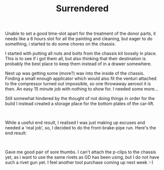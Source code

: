#+layout: post
#+title: Surrendered
#+tags: cobra brakes chassis garage
#+status: publish
#+type: post
#+published: true

#+BEGIN_HTML

<p>Unable to set a good time-slot apart for the treatment of the donor parts, it needs like a 6 hours slot for all the painting and cleaning, but eager to do something, i started to do some chores on the chassis.</p>
<p>I started with putting all nuts and bolts from the chassis kit loosely in place. This is to see if i got them all, but also thinking that their destination is probably the best place to keep them instead of in a drawer somewhere.</p>
<p>Next up was getting some (more?) wax into the inside of the chassis. Finding a small enough applicator which would also fit the venturi attached to the compressor turned out impossible, so one throwaway aerosol it is then. An easy 15 minute job with nothing to show for. I needed some more...</p>
<p>Still somewhat hindered by the thought of not doing things in order for the build I instead created a storage place for the bottom plates of the car-lift.</p>
<p style="text-align: center"><a href="http://www.flickr.com/photos/96151162@N00/2670819512/"><img src="http://farm4.static.flickr.com/3168/2670819512_d01bcb7d28.jpg" class="flickr portrait" alt="" /></a><br /></p>
<p>While a useful end result, I realised I was just making up excuses and needed a 'real job', so, I decided to do the front-brake-pipe run. Here's the end result:<br /></p>
<p style="text-align: center"><a href="http://www.flickr.com/photos/96151162@N00/2670759932/"><img src="http://farm4.static.flickr.com/3242/2670759932_f814d75ec6.jpg" class="flickr" alt="" /></a><br /></p>
<p>Gave me good pair of sore thumbs. I can't attach the p-clips to the chassis yet, as i want to use the same rivets as GD has been using, but I do not have such a rivet gun yet. I feel another tool purchase coming up next week :-)<br /></p>

#+END_HTML
